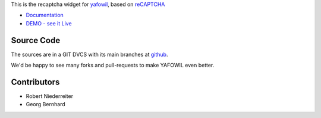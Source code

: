 This is the recaptcha widget for `yafowil <http://pypi.python.org/pypi/yafowil>`_,
based on `reCAPTCHA <http://www.google.com/recaptcha/intro/index.html>`_

- `Documentation <http://docs.yafowil.info/blueprints.html#recaptcha>`_

- `DEMO - see it Live <http://demo.yafowil.info/++widget++yafowil.widget.recaptcha/index.html>`_


Source Code
===========

The sources are in a GIT DVCS with its main branches at
`github <http://github.com/conestack/yafowil.widget.recaptcha>`_.

We'd be happy to see many forks and pull-requests to make YAFOWIL even better.


Contributors
============

- Robert Niederreiter

- Georg Bernhard
